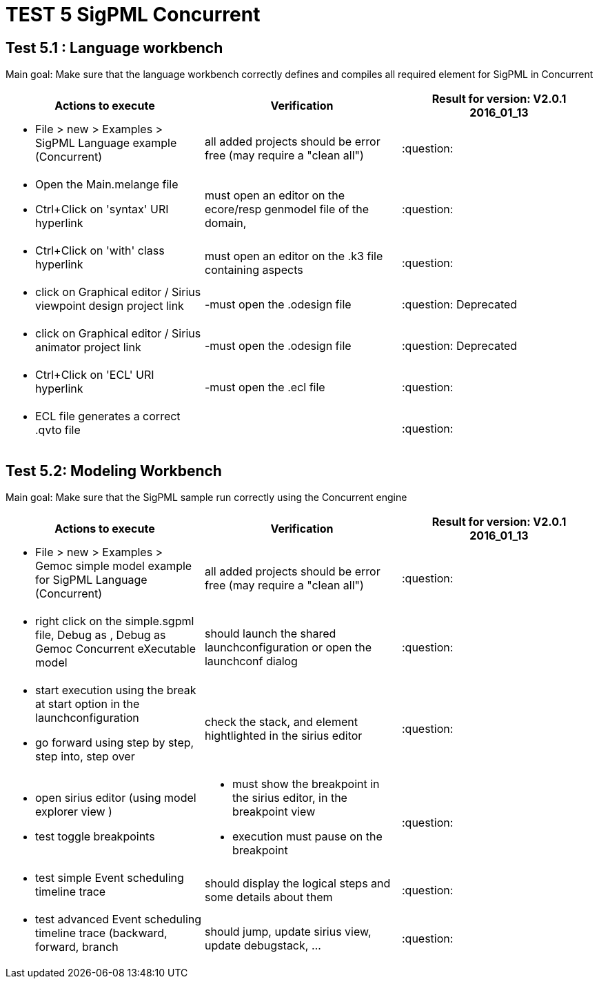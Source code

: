# TEST 5 SigPML Concurrent

## Test 5.1 : Language workbench
Main goal: Make sure that the language workbench correctly defines and compiles all required element for SigPML in Concurrent

[cols="a,a,1*", options="header"]
|===
|Actions to execute
|Verification
|Result for version: V2.0.1 2016_01_13

|
- File > new > Examples > SigPML Language example (Concurrent)
| all added projects should be error free (may require a "clean all")
|:question:

|
- Open the Main.melange file
- Ctrl+Click on 'syntax' URI hyperlink
| must open an editor on the ecore/resp genmodel file of the domain, 
| :question:

|
- Ctrl+Click on 'with' class hyperlink
| must open an editor on the .k3 file containing aspects
| :question:

|
- click on Graphical editor / Sirius viewpoint design project link
|-must open the .odesign file
|:question: Deprecated

|
- click on Graphical editor / Sirius animator project link
|-must open the .odesign file
|:question: Deprecated

|
- Ctrl+Click on 'ECL' URI hyperlink
|-must open the .ecl file
|:question:

|
- ECL file generates a correct .qvto file
|
| :question:

|
|
|===

## Test 5.2: Modeling Workbench
Main goal: Make sure that the SigPML sample run correctly using the Concurrent engine
[cols="a,a,1*", options="header"]
|===
|Actions to execute
|Verification
|Result for version: V2.0.1 2016_01_13

|
- File > new > Examples > Gemoc simple model example for SigPML Language (Concurrent)
| all added projects should be error free (may require a "clean all")
|:question:

|
- right click on the simple.sgpml file, Debug as , Debug as Gemoc Concurrent eXecutable model
| should launch the shared launchconfiguration or open the launchconf dialog
|:question:

|
- start execution using the break at start option in the launchconfiguration
- go forward using step by step, step into, step over
| check the stack, and element hightlighted in the sirius editor
| :question:

|
- open sirius editor (using model explorer view )
- test toggle breakpoints
| - must show the breakpoint in the sirius editor, in the breakpoint view
- execution must pause on the breakpoint
| :question:

|
- test simple Event scheduling timeline trace
| should display the logical steps and some details about them
| :question:


|
- test advanced Event scheduling timeline trace (backward, forward, branch 
| should jump, update sirius view, update debugstack, ...
| :question:

|
|
|===
